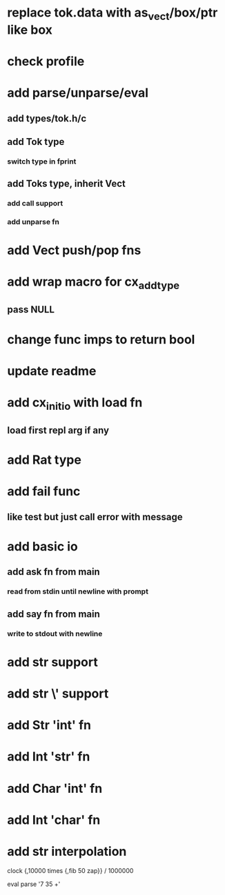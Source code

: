 * replace tok.data with as_vect/box/ptr like box
* check profile
* add parse/unparse/eval
** add types/tok.h/c
** add Tok type
*** switch type in fprint
** add Toks type, inherit Vect
*** add call support
*** add unparse fn
* add Vect push/pop fns
* add wrap macro for cx_add_type
** pass NULL
* change func imps to return bool
* update readme
* add cx_init_io with load fn
** load first repl arg if any
* add Rat type
* add fail func
** like test but just call error with message
* add basic io
** add ask fn from main
*** read from stdin until newline with prompt
** add say fn from main
*** write to stdout with newline
* add str \n support
* add str \' support
* add Str 'int' fn
* add Int 'str' fn
* add Char 'int' fn
* add Int 'char' fn
* add str interpolation

clock {,10000 times {,fib 50 zap}} / 1000000

eval parse '7 35 +'
